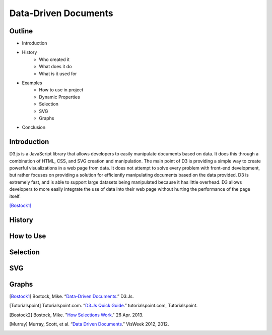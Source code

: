 Data-Driven Documents
=====================

Outline
-------

* Introduction
* History
    * Who created it
    * What does it do
    * What is it used for
* Examples
    * How to use in project
    * Dynamic Properties
    * Selection
    * SVG
    * Graphs
* Conclusion

Introduction
------------

D3.js is a JavaScript library that allows developers to easily manipulate
documents based on data. It does this through a combination of HTML, CSS, and
SVG creation and manipulation. The main point of D3 is providing a simple way to
create powerful visualizations in a web page from data. It does not attempt to
solve every problem with front-end development, but rather focuses on providing
a solution for efficiently manipulating documents based on the data provided.
D3 is extremely fast, and is able to support large datasets being manipulated
because it has little overhead. D3 allows developers to more easily integrate
the use of data into their web page without hurting the performance of the page
itself.

[Bostock1]_

History
-------

How to Use
----------

Selection
---------

.. code-block:: javascript
    :Caption: Randomly colored paragraphs

    d3.selectAll("p").style("color", function() {
        return "hsl(" + Math.random() * 360 + ",100%,50%)";
    })

SVG
---

Graphs
------

.. [Bostock1] Bostock, Mike. “`Data-Driven Documents <https://d3js.org/>`_.” D3.Js.

.. [Tutorialspoint] Tutorialspoint.com. “`D3.Js Quick Guide <https://www.tutorialspoint.com/d3js/d3js_quick_guide.htm>`_.” tutorialspoint.com, Tutorialspoint.

.. [Bostock2] Bostock, Mike. "`How Selections Work <https://bost.ocks.org/mike/selection>`_." 26 Apr. 2013.

.. [Murray] Murray, Scott, et al. “`Data Driven Documents <http://www.jeromecukier.net/presentations/d3-tutorial/S01%20-%20introduction.pdf>`_.” VisWeek 2012, 2012.